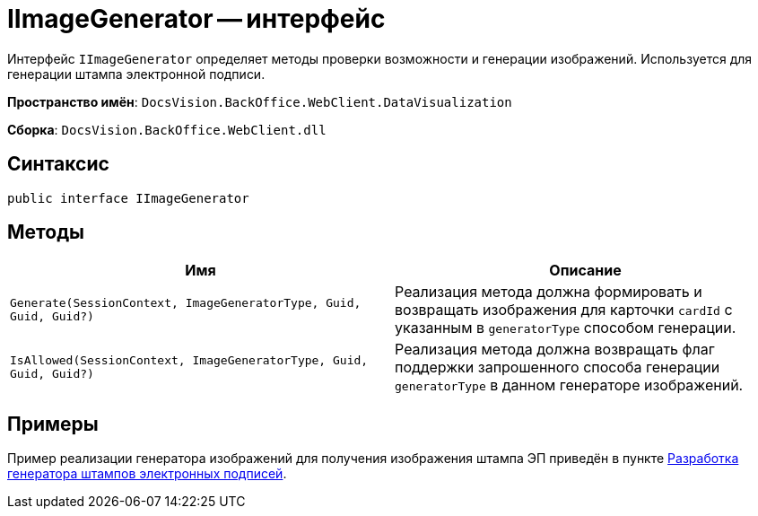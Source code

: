 = IImageGenerator -- интерфейс

Интерфейс `IImageGenerator` определяет методы проверки возможности и генерации изображений. Используется для генерации штампа электронной подписи.

*Пространство имён*: `DocsVision.BackOffice.WebClient.DataVisualization`

*Сборка*: `DocsVision.BackOffice.WebClient.dll`

== Синтаксис

[source,csharp]
----
public interface IImageGenerator
----

== Методы

|===
|Имя |Описание 

|`Generate(SessionContext, ImageGeneratorType, Guid, Guid, Guid?)` |Реализация метода должна формировать и возвращать изображения для карточки `cardId` с указанным в `generatorType` способом генерации.
|`IsAllowed(SessionContext, ImageGeneratorType, Guid, Guid, Guid?)` |Реализация метода должна возвращать флаг поддержки запрошенного способа генерации `generatorType` в данном генераторе изображений.
|===

== Примеры

Пример реализации генератора изображений для получения изображения штампа ЭП приведён в пункте xref:create-signature-stamp-generator.adoc[Разработка генератора штампов электронных подписей].
